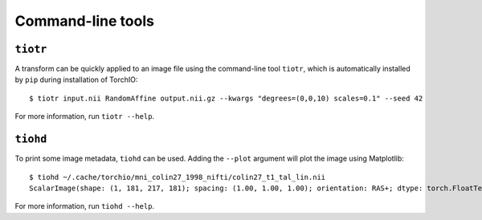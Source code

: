 Command-line tools
==================

``tiotr``
---------

A transform can be quickly applied to an image file using the command-line
tool ``tiotr``, which is automatically installed by ``pip``
during installation of TorchIO::

    $ tiotr input.nii RandomAffine output.nii.gz --kwargs "degrees=(0,0,10) scales=0.1" --seed 42

For more information, run ``tiotr --help``.


``tiohd``
---------

To print some image metadata, ``tiohd`` can be used. Adding the ``--plot``
argument will plot the image using Matplotlib::

    $ tiohd ~/.cache/torchio/mni_colin27_1998_nifti/colin27_t1_tal_lin.nii
    ScalarImage(shape: (1, 181, 217, 181); spacing: (1.00, 1.00, 1.00); orientation: RAS+; dtype: torch.FloatTensor; memory: 27.1 MiB)

For more information, run ``tiohd --help``.
